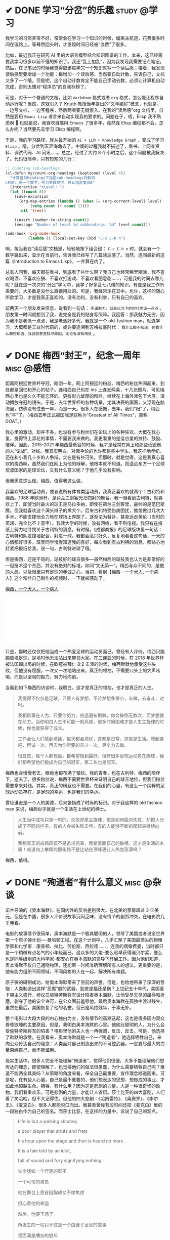 #+hugo_base_dir: ../
#+hugo_section: /post/
#+options: author:nil
#+options: ^:nil
#+OPTIONS: tex:t
#+STARTUP: inlineimages
#+ATTR_ORG: :width 500

* ✔ DONE 学习“分岔”的乐趣                                       :study:@学习:
CLOSED: [2024-04-14 Sun 16:03]
:PROPERTIES:
:EXPORT_FILE_NAME: study-multiple
:END:
我学习的习惯非常不好，常常会在学习一个知识的时候，偏离主航道，花费很多时间在偏路上。等蓦然回头时，才发现时间已经被“浪费”了很多。

比如，最近我正在研究 AI 里的大语言模型结合知识图谱的工作。本来，这已经需要我学习很多以前不懂的知识了。我还“乱上加乱”，因为我发现我需要记点笔记。然后，在记笔记的时候我觉得应该每学完一个知识就写一个读后感；接着，我发现读后感里要增加一个功能：每增加一个读后感，当然要自动计数，告诉自己，文档又多了一个哦。但是呢，这个自动计数肯定不能自己手动去数，必须让计算机自动完成，否则太愧对“程序员”的自我标榜了。

可是，对于一个普通的文档，比如 =markdown= 格式或者 =org= 格式，怎么能让程序自动运行呢？当然，这就引入了 Knuth 教授当年提出的“文学编程”概念，也就是，一边写文档，一边写程序，然后两者要无缝嵌入。在我的“读后感”org 文档里，自然是要用 =Emacs Lisp= 语言来自动实现我的要求的。问题在于，唔，Elisp 我不熟悉啊 🤣 也就是说，我自吹自擂用 Emacs 了很多年，竟然连 Elisp 编程都不会。怎么办呢？当然要先去学习 Elisp 编程啊。

于是，我的学习路径，就从最开始的 =AI + LLM + Knowledge Graph= ，变成了学习 =Elisp= 。嗯，分岔到天涯海角去了。中间的过程我就不描述了，看书、上网查资料、调试代码、AI 问讯.....。总之，经过了大约 8 个小时之后，这个问题被我解决了。代码很简单，只有短短的几行：
#+begin_src emacs-lisp
;; Counting sub-headings
(cl-defun my/count-org-headings (&optional (level 4))
  "计算当前headings下指定sub-headings的数目.
LEVEL 是一个数字，作为参数提供，默认指定第4级"
  (interactive "nLevel: ")
  (let ((count 0))
    (save-excursion
      (org-map-entries (lambda () (when (= (org-current-level) level)
           (setq count (+ count 1))))
       nil 'tree))

    (insert (number-to-string count))
    (message "Number of level %d subheadings: %d" level count)))

(add-hook 'org-mode-hook
          (lambda () (local-set-key (kbd "C-c C-h n")
#+end_src

啊，每当我在“读后感”文档里，轻轻地按下组合键： =C-c C-h n= 时，就会有一个数字跳出来，显示在当前行，告诉我已经写了几篇读后感了。当然，连同最新的这篇《Introduction to Emacs Lisp》，一并算在内了。

总有人问我，每天都在看书，到底看了些什么啊？我自己也经常稀里糊涂，我不喜欢喝酒、不喜欢应酬、不喜欢打游戏、不喜欢看肥皂剧......，可是我的时间去哪儿呢？就在这一次次的“分岔”学习中，我学了好多乱七八糟的知识。有些是我工作所需要的，大多数是没什么直接用处的。可是，我经常乐在其中。也许，这样的随心所欲学习，才是我真正喜欢的。没有功利，没有利害，只有自己的喜欢。

前两天一个朋友发来信息，说看到一句话： =所谓魅力，就是比当下的时代老派一点点= 。朋友第一时间就想到了我，说完全是我的贴身写照嘛。我回答：那我魅力无穷，因为我不是老派一点点，我是老派好多代，我就是一个 old-fashion man，就连学习，大概都是工业时代前的，或许要追溯到苏格拉底时代： =我什么都不知道，但我什么都想知道，我就愿意去找寻原因，无论有没有用处= 。

* ✔ DONE 梅西“封王”，纪念一周年                                  :misc:@感悟:
CLOSED: [2023-12-20 Wed 11:11]
:PROPERTIES:
:EXPORT_FILE_NAME: messi-jinian
:END:
距离阿根廷世界杯夺冠，刚刚一年。网上阿根廷的粉丝、梅西的粉丝热闹起来，到处都是回忆和开心的帖子。连梅西自己也在 ins 上连发两条，十几张照片。可见梅西心里也是久久不能忘怀的。更有财力雄厚的粉丝，继续在上海外滩包下大屏，滚动播放夺冠的镜头。于是，去年世界杯的各种场景，尤其决赛的画面，又浮现在脑海里，仿佛没有过去一年，而是一天。很多人在感慨，去年，我们“阳”了，梅西也“羊”了。（梅西去年正式被国际足联称为“Greatest of All Times”，简称 GOAT。）

我心里的激动，却并不多，也没有参与粉丝们在论坛上的各种狂欢。大概在我心里，觉得锦上添花的事情，不需要我来做的。我更看重的是低谷里的扶持、鼓励、陪伴。因此，2015-2021 年梅西最低谷的时候，我才是经常在网上和那些诋毁他的人“论战”、对线。我其实明白，对面争论的也许都是些中学生。我这样地年纪，还在和小我几十岁的人争辩，实在是有些可笑。但那时，就是觉得，这是我真心喜欢的梅西啊，虽然我们在网上为他的辩解，他根本就不知道。而遥远东方一个足球荒漠国家的足球论坛，又有什么意义呢？于他几乎没有影响。

但我愿意这么做。梅西，值得我这么做。

我喜欢的足球运动员，或者说所有体育类运动员，我真正喜欢的就两个：古利特和梅西。1988 年欧洲杯，是荷兰三剑客光茫四射的舞台。我一眼看到古利特，就喜欢上了，即使当时最火的球王是马拉多纳，即使在荷兰三剑客里，最帅的是范巴斯腾。但我就喜欢这个满头辫子的黑大个。后来古利特受伤病困扰，膝盖做过几次大手术，不能支撑他全力地在球场上奔跑了。逐渐沦为替补，甚至远走英伦（当时的英超，完全比不上意甲）。我读大学的时候，没有网络，看不到电视。我只有在报纸上努力地寻找关于古利特的消息。有时候，《成都商报》的足球版块里一句话：古利特和队友撞墙配合，射进一球。我都会高兴好久，反复地看着这句话，一天的心情都好很多。班里同学慢慢知道我的喜好，每次看到有古利特的消息，都贴心地赶紧把报纸给我，说一句，古利特进球了哦。

但是梅西，还是不同的。球技好的球员很多---虽然梅西的球技我也认为是非常好的---但技术这个东西，并没有绝对的标准，如同“文无第一”。梅西与众不同的，是他的人品，以及眼里只有足球的赤诚之心。当初，看到【梅西 - 一个犬人, 一个病人】这个粉丝自己制作的视频时，一下就被感动了。

[[https://www.bilibili.com/video/BV1os411e7JA/?share_source=copy_web&vd_source=b55217ca21ad6b48d21cb33a5d4856fd][梅西，一个犬人，一个病人]]
#+begin_export HTML
<iframe src="//player.bilibili.com/player.html?aid=4990062&bvid=BV1os411e7JA&cid=8105920&p=1" scrolling="no" border="0" frameborder="no" framespacing="0" allowfullscreen="true"> </iframe>
#+end_export

只是，那时还仅仅把他当成一个热爱足球的运动员而已。曾经有人评价，梅西只能踢顺境足球，逆境时他无法站出来带领大家。在三连亚的时候，在 2018 年世界杯被法国踢出局的时候，在欧冠被拜仁 8:2 击溃的时候，梅西默默地承受这些失败，但他没有屈服，一次又一次地站出来。真正的领袖，不需要口头上的大声吆喝，而是以坚韧的毅力，努力地向前。

当看到如下梅西的访谈时，我明白，这才是真正的领袖，也才是真正的人生。

#+begin_quote
我觉得不仅仅是足球。只要人有梦想，不论梦想多渺小，去做，去奋斗，对吗。

我相信事在人为。只要你努力，旅途遍布荆棘，你会摔倒无数次，但梦想就在前方。当你明白人生不可能一帆风顺，很多时候困难才是人生主旋律的时候，你也就获得了成长。

工作会让人们感到烦躁，每天都会烦忧，这都是日常，这就是生活。爬起身吧，再试一次，再去为你所要的奋斗一次，尽全力去做。

很显然，每个人都想赢，都希望做到最好，但有很多足球运动员在踢球，我们都希望他们能成为自己的冠军，第二名也是冠军。
#+end_quote

#+ATTR_ORG: :width 500
#+ATTR_HTML: :width 50% :align center
[[file:~/Documents/RDS/BLOG/hugo/static/img/messi3.jpg]]

梅西也会慢慢老去，眼角也都布满了皱纹。我的青春，也在古利特、梅西的陪伴下，逝去了。很多粉丝说，梅西不需要世界杯来证明自己的球王地位，但我们粉丝需要拿来对线。其实，真正的粉丝也不需要。在我们的心里，有这么一个纯粹的足球运动员存在，是足球的幸运，也是我们的幸运。

曾经谦逊是一个人的美德，后来张扬成了时尚的标识。对于我这样的 old fashion man 来说，梅西似乎就是一个生活在上世纪的绅士。
#+begin_quote
人生当中成功只是一时的，失败却是主旋律，但是如何面对失败，却把人分成了不同的样子。有的人会被失败击垮，有的人能够不断的爬起来继续向前。

我想真正的成熟应该不是追求完美，而是直面自己的缺憾，这才是生活的本质！难道向上攀爬的那条路不是比站在顶峰更让人热血澎湃吗？
#+end_quote

梅西，值得。

* ✔ DONE “殉道者”有什么意义                                    :misc:@杂谈:
CLOSED: [2023-09-29 Fri 07:35]
:PROPERTIES:
:EXPORT_FILE_NAME: oppenheimer
:END:
诺兰导演的《奥本海默》，在国内外的反响差别很大。在北美的票房超过 3 亿美元，但是在中国，很多人评价说故事沉闷乏味，没有情节的剧烈冲突，在电影院几乎睡着。

电影的故事情节很简单，奥本海默是一个极其聪明的人，领导了美国或者说全世界第一个原子弹计划----曼哈顿工程。在这个计划中，几乎汇聚了美国最顶尖的物理学家和化学家：康普顿、拉比、劳伦斯、西拉德......，连我的偶像费曼，当时都只是一个稍微有点名气的小年轻而已。这众多的大佬--要么迟早获得诺贝尔奖，要么也是同等级别的大科学家--都安心在奥本海默的领导下开展工作。因为他们知道，奥本海默不仅自己通晓物理，还能第一时间准确理解所有人的想法。更重要的是，他有能力组织不同领域、不同风格的人在一起，解决所有难题。

原子弹的研制成功，给奥本海默带来了空前的声誉，但是，也给他带来了深深的苦恼：人类制造出这样“恶魔”般的武器，到底是福还是祸？上世纪五十年代，美国麦卡锡主义盛行，参议员施特劳斯将军设计陷害奥本海默，让他受尽无尽的屈辱和折磨，剥夺了他的安全许可，在公众面前羞辱他。最后奥本海默在孤独中渡过残生，虽然在最后，美国恢复了他的名誉，但已是风烛残年，于事无补。

整个电影以大段大段的内心独白为主，没有情节的高潮迭起，这也是很多国内观众昏昏欲睡的主要原因。但是，我明白奥本海默的心里。他如此聪明的人，为什么会受施特劳斯将军的陷害？电影里他的夫人也一再强调，反击、反击。可是，他选择了默默的承受。在我看来，奥本海默就是一个----“殉道者”，他选择牺牲自己，来向公众传达自己的理念：人类面对自己制造出来的不可控武器，一定要尽最大的力量束缚自己，而不能滥用。

现实生活中，很多人完全不能理解“殉道者”，觉得他们很傻。大多不能理解他们想传达的理念，即使理解了，也觉得他们的做法很愚蠢，为什么需要牺牲自己呢？难道不能两全其美吗？从策略的角度来看，保全自己最重要，宣传理念顺道而来。可是呢，在有些人心里，自己是最不重要的，他们想表达的思想、想做成的事业，才如此地超越生命。牺牲，有什么用？因为这是悲剧的力量。人是一种很奇怪的动物，我们看重欢乐，可是悲剧的力量，才能让人省悟。莎士比亚的四大喜剧，人们看了笑哈哈，但不大记得住。但他的四大悲剧：《哈姆雷特》、《奥赛罗》、《李尔王》、《麦克白》，很多人都能脱口而出。我甚至曾经有段时间还把《麦克白》里的一段独白作为自己的签名。而莎士比亚，在这样的力量中，诉说了自己的观点。

#+begin_quote
Life is but a walking shadow,

a poor player that struts and frets

his hour upon the stage and then is heard no more.

It is a tale told by an idiot,

full of sound and fury signifying nothing.

生命犹如一个行走的影子

一个可怜的演员

他在舞台上昂首挺胸却又不停焦虑

担心着他的命运

然后，他便下场了

所发生的一切只不过是一个由傻子呈现的故事

里面满是嘈杂的怒斥

但无任何意义
#+end_quote

苏格拉底、孔子、耶稣......，不都是这样的“殉道者”吗？苏格拉底愿意面对死亡，告诫“乌合之众”的愚蠢；孔子“知其不可而为之”，为了“礼”的信念。他们失败了吗？在他们的时代，也许是。可是，多少年以后，我们记住的是他们想做的事、他们用毕生力量告诉世人的理念。我们记住了，他们就“成功”了。

奥本海默可以选择反击，可以用无与伦比的聪明才智让自己功成名就。可是，他选择了牺牲自己，通过让自己在那些愚蠢的“审查者”面前受尽屈辱的方式，传递自己的观点：我们盗取了“火”，该如何正确使用它？实际上，诺兰的电影，正是这本获得普利策奖的著作改编而来-----“American Prometheus”。普罗大众，知晓了奥本海默的思想，尽管并没有真正理解他牺牲的方式。

#+ATTR_HTML: :width 50% :align center
[[file:~/Documents/RDS/BLOG/hugo/static/img/opp-prometheus.png]]

我从小就受这样的思想影响，想当“英雄”，可是我没有足够的能力，我想牺牲自己，但即使这样，也常常做不好。但我，深深地理解他们的想法。我十年前在 xhu 的时候做改革，实际上也存了这样的念头。我知道我不会成功，但我想试一试。我义无反顾地，但或许现在也没有留下丝毫的印迹。但是，又如何呢？做过了，也就踏实了。


* ✔ DONE 《芯片战争》读后感                                   :reading:@阅读:
CLOSED: [2023-08-01 Tue 13:47]
:PROPERTIES:
:EXPORT_FILE_NAME: chipwar
:END:
最近，我花了将近三个月的时间阅读了一本去年刚出的新书 《Chip War: The Fight for the World's Most Critical Techonolgy》。这大概算是过去几年，耗费我最多时间的一本非专业书籍了。当然，部分原因是英文版的书，我读起来比中文版的要慢很多；部分原因是过去三个月头脑不是很清醒，读书速度大大变慢 😝

#+ATTR_ORG: :width 500
#+ATTR_HTML: :width 50% :align center
[[file:~/Documents/RDS/BLOG/hugo/static/img/chipwar.jpg]]

该书的英文版是去年 10 月份刚出的，繁体中文版和简体中文版也刚刚上市。只是，繁体版的很多术语我读起来非常别扭，简体版又似乎删掉了某些内容。因此，还是硬着头皮啃下了英文版。作者 Chris Miller 是塔夫茨大学的国际历史副教授，很年轻，但是学术功底非常扎实。本书的参考文献，就占了全书内容的 20%。可见治学之严谨，考据之充分，绝非那些靠发点吸引眼球的爆炸新闻的所谓“专家”可以比拟。《纽约时报》对此书评价颇高，认为“情节跌宕起伏，读起来就像是一部非虚构的惊悚片”。

芯片行业，或者更广泛的半导体行业，已经成了各个国家发展的重中之重。对于中美这样的大国来说，更是事关国运，成了当前国际竞争的焦点。现在中国大力提倡破除“卡脖子”工程，力争做到自给自足、完全不依赖国际进口。整个社会，大干快上，颇有当年赶英超美的“大炼钢铁”之风。只是，很少有人问过这样的问题：如此重要的芯片，为什么中国一直不能独立生产？美国能否自给自足？是什么原因造成了当今的这种局面？

读完此书后，对于上述问题，就会有比较清晰的认识。实际上，不光中国不能自给自足，美国也不行。或者说，全世界没有一个国家可以单独地完成整个芯片产业链的设计、生产、组装......。
- 芯片设计的公司很多，但所有的设计软件是美国的；
- 制造芯片母版用的是光刻技术。能制造最高端光刻机的，只有荷兰 ASML 一家。而 ASML 的主要技术来自于美国；
- 能够实际生产高端芯片的，全世界只有台积电、三星和英特尔三家。这三家中，只有台积电只专注于生产，而完全不涉及芯片设计。因此，全世界的设计厂商都喜欢台积电，而对三星和英特尔充满了防备和竞争；
- 硅片等原材料由日本控制；
- 存储芯片和专用芯片的要求不高，中国和很多国家都能自己生产。这也是普通老百姓经常在媒体上听到的，中国又独立生产出某某芯片的新闻。但基本属于中低端的芯片，落后最先进的芯片大约 15-20 年。

之所以造成上述局面，是由于技术发展、冷战、商业利益、国家战略选择、全球化思潮、.......，等等，多个复杂因素导致的。如果历史可以重来一遍，大概率芯片的布局会和今天大相径庭。即使是美国，也无法控制和主导这一切。“美国掌控了其中大部分节点，所以这个局面对美国最有利。但美国并不能掌控一切。美国的心腹大患是在芯片制造这一块。五角大楼并不信任台积电，它想有一个自己的芯片厂，但是它玩不起。制造芯片的门槛已经很高，而且会越来越高。一艘航空母舰的造价才 100 亿美元，而你要搞一个配套的芯片厂，需要两艘航空母舰的价格一—就这样，领先优势也只能维持几年而己。”历史上日本、韩国、新加坡，.......，都曾经对美国说“不”，但都是你方唱罢我登场，来去匆匆一场梦。

芯片太复杂了，也太脆弱了。任何一个关键环节出问题，都会导致整个产业链的崩溃。即使你会设计，但没有光刻机，你也做不出母版。“ASML 现在出品的极紫外光刻机，是用了 30 年的研发才完成商业化，背后有超过一千家供应商的支持。它一个激光器就有 457,329 个部件。这些部件中有一个出问题，就会导致整个机器不可靠、不好用。就算 ASML 不设防，所有图纸都给你，中国也没有办法立即把这台机器造出来。这是因为具体生产过程中有很多 know how 是只能意会、没有写进手册里的「默会知识」，只有在现场实际操作的人才知道，那是人家几十年摸索出来的经验积累。更何况中国没有那一千家供应商。退一步说，就算中国用了十年时间、花上几百亿美元，真把光刻机造出来了，也没有商业价值。因为你模仿的是前一代，人家又出下一代了。ASML 2025 年要出的新一代的光刻机将使用「高光園极紫外 (high-aperture EuV)」技术，每台成本 3 亿美元，你怎么跟它竟争？” 

有了光刻机就行了吗？远远不够，大规模生产和制造芯片的企业，全世界只有台积电一家。有人开玩笑说，台积电的创始人张忠谋以一己之力，让全世界认识了台湾。连美国都求着台积电，软硬兼施，让台积电在美国建了几个分厂。但大家都心知肚明，最先进的生产线，还在台湾。最好的制造人才，也都还在亚洲。

那么，有没有办法解决“卡脖子”呢？Miller 给了一些建议，万维刚也说了一些办法。我想，认真读了此书的人，都会有自己的见解。

这确实是值得一读的好书，认真做学问的人，才能写出如此精彩的专著，给读者以启发。


* ✔ DONE 那些稀奇古怪的发音                                      :misc:@杂谈:
CLOSED: [2023-07-18 Tue 11:33]
:PROPERTIES:
:EXPORT_FILE_NAME: pronounce
:END:

我有个癖好，喜欢对外文中那些稀奇古怪的词，研究它们的正确发音。大概是因为我有强迫症，所以我完全无法忍受一个词被错误地念来念去。如果是人名，念错了，我更要疯掉。我的名字就从小被人喊错，每次听到被喊“Feng Ying”的时候，我都不愿意答应 😤

为了搞清楚那些稀奇古怪的发音，我还不惜花时间认真考古，所以，我念这些词的时候，有根有据，绝不乱说 😝 唉，不知道浪费了多少时间啊。

** Linux
Linux 是现在最流行的开源操作系统的名字。我听大多数中国人，都把它念成：李纳克斯。甚至在专门学术大会上，行业内的人也这么叫，但这是不对的。我导师 94 年从美国回来的时候，带回了 Slackware Linux 1.0 版本，他读的发音是：乃乐克斯。虽然他告诉我，他的美国同学都这么叫，但是，这也不对。为什么老美这么叫呢？也不是没有原因。Linux 是一个叫 Linus Torvarlds 的人，搞出的类 Unix 操作系统内核，因此，Linus 把它称为 Linus' Unix，简称 Linux。在美国，Linus 是一个常见的名字，比如，诺贝尔化学奖得主 Linus Pauling。老美念 Linus，就是类似于：乃乐斯。当然，Linux 就被他们发音为“乃乐克斯”了。

本着名字就该本人的意见为第一标准的原则，我可不能因为其他人怎么念，我就怎么念。因此，我在 96 年前后，到处找 Linus 本人是如何念自己的名字的。万幸，我找到了本尊的亲自发音。Linus 是芬兰人，他说，在他的家乡，别人都喊他：林乐斯。注意，这个林，不要发太死了，应该是类似于“林”和“乃”之间的那个音，嘴不能太小，也不能太大，有点像中国人喊小囡囡的那个“囡”字，但是没有前面没有鼻音，后面有鼻音。所以，Linux 最后的发音应该是：林乐克斯。

** SUSE
SUSE Linux 是一个德国发行的 Linux 版本，我曾经在 2000 年前后，很喜欢用这个版本。直到今天，它也是 Linux 家族中比较出名的版本之一。我第一次看到这个词，完全不知道该怎么念。它也不是一个标准的外文单词，实际上，连维基百科上的标注发音，都是不太对的。我困惑了很多年，直到 2008 年我在美国的时候，实验室有一次来了一个德国的博士。我就专门跑去问他，德语中这个该怎么发音。他告诉我，应该念：苏匝，只是那个“匝”不能发太重，应该类似于 zoo 这个单词里的英文读音。当然，也有人读：苏细。题外话，SUSE 是一个德语的简写：Software und System-Entwicklung。意思是 software and systems development，仅此而已。考虑到德国人发明的，咱们还是按照德国人的习惯来读比较正宗 😆

** Bjarne Stroustrup
Bjarne 是 C++ 语言的发明者，人称“C++之父”，妥妥的大牛，人也很谦虚。20、30 年以前，总有些好事者，把 C++ 和其它语言比来比去，秒天秒地秒空气，谁都不放在眼里。但人家真正的 C++之父，却是异常谦虚，常常说，哎呀，C++ 的发明实际上是不得已为之。C 就已经很好很好了，但是有时候没有类，稍微不太方便。我为了自己工作顺手，才发明的 C++。看，哪像那些自以为的高手，学了点面向对象，就以为天底下所有的东西都是类（class）了。

我是听过很多著名大学的计算机学院的老师，把 Bjarne 念成：“B 酱”的。因此，很多学生，也跟着这样念。但实际上，Bjarne 是丹麦人，不按英语发音的。他亲口念过他的名字，读：“B 阿恩呐”。这里，j 不发音，结尾的 e 反而要发音。惊不惊喜？刺不刺激？😝

** GNU
GNU 就是大名鼎鼎的开源社区的大本营，是开源的领袖 Richard M. Stallman 一手打造的开源工具。这个 gnu 呢，本身是一个英文词，读 /nu:/，就是一种野生的动物角马。因此，GNU 的 logo，就是一头角马。

#+ATTR_ORG: :width 200
#+ATTR_HTML: :width 50% :align center
[[file:~/Documents/RDS/BLOG/hugo/static/img/gnu.jpeg]]

但是，GNU 不能念成“努”，因为，GNU 实际上是 GNU is NOT Unix 的简写。所以，这个 G 是一定要发音的。这些计算机的黑客们啊，实在是喜欢用这种递归的方式来命名，以显示自己的水平 :-)

** Knuth
Donald E. Knuth 教授，是我最最最尊敬的计算机科学家，甚至不用加之一。他写的《The Art of Computer Programming》，即使看不懂，也要买回来放进书柜，装门面的。Knuth 教授计划写七卷，刚写到第三卷，图灵奖就忍不住了，赶紧给他颁奖。图灵奖就是计算机届的诺贝尔奖，因为诺贝尔那时不知道还可以给计算机这个专业授奖。也难怪，诺贝尔也不知道计算机长啥样啊。

Knuth 教授爱好极其广泛，为了写“TAOCP”一书，觉得人家排版不好看，因此就先发明了 $\TeX$ 语言和 *METAFONT* 画图工具，自己来排版书。这个 $\TeX$ 发明了之后，数学家们一看，哇，太漂亮了，写数学公式完全就像艺术。因此，1979 年数学大会，毫无悬念的，一致通过，今后数学期刊论文，以 $\TeX$ 语言作为官方排版印刷标准。凡是用 $\TeX$ 写论文的，一律不收版面费。用其他方式写数学公式的，每页纸 800 美刀，不打折。我当年在《Physical Review》上发的第一篇论文，就是用 $\TeX$ 写的，物理评论期刊部真的没收我的钱.......。感谢伟大的 Knuth 教授。（我在这随手写个数学公式，让大家看看，多么的漂亮，多么的简洁，多么的，无与伦比。）
#+begin_quote
e^{i x} = \\cos(x) + i \\sin(x)

e^{i\ pi} + 1  = 0 
#+end_quote

\(e^{i x} = \cos(x) + i \sin(x) \)

\(e^{i\pi} + 1  = 0  \)

 任职的斯坦福大学，一看，哟，Knuth 教授你这么兴趣广泛，啥时候能把书写完啊，全世界都还等着你呢。因此，做出一个决定：Donald，你不准上课、不准带学生、不准搞乱七八糟发明了，专心写书。你在斯坦福大学的薪水，足额照发，但是不准干任何与写书无关的事。啊，伟大的 Knuth，求求你了，赶紧把书写完吧。

咦，乱七八糟的，扯哪去了？哦，对，Knuth 该怎么发音呢？Kn 这两个字母，如果出现在英文单词的词首里，k 是不发音的。比如，knife 这个词，就念：/nai:f/。但是，Knuth 教授虽然是美国人，自然要与众不同。他的 K，是要发音的，读 /kəˈnuːθ/。为了佐证，再讲一个小故事。Knuth 教授第一次访华前，跑去问姚期智，就是那个首位华人图灵奖得主，是不是有个中文名字会比较酷？姚夫人---储枫女士，亲自给 Knuth 教授取了一个中文名：高德纳。给他夫人取名：高精兰，儿子取名高小强，女儿取名高小珍。好嘛，一家子高。你看，K 是不是发音了？

** Feynman
好像写太长了，结尾就以我最最喜欢的物理学家 Feynman 来收尾吧。中文一般称他为费曼，大概以为 fey 直接发称 /fei/ 就可以了。可是呢，我当年亲耳听杨振宁先生是这么称呼 Fenyman 的：/fainmən/。杨先生是见过 Feynman 的，是和 Feynman 打过招呼，当面直呼其名的。所以啊，必须的，不能叫费曼，而应该把嘴巴张大，发义恩曼。我的偶像，千万不要念错名字哦 🥹


* ✔ DONE 13 年后的“重逢”                                        :misc:@杂谈:
CLOSED: [2023-07-02 Sun 11:04]
:PROPERTIES:
:EXPORT_FILE_NAME: luguhu
:END:

女儿暑期要去深圳实习，于是闹着安排了一次西昌和泸沽湖的自驾游。上一次来泸沽湖是 2010 年 1 月，当时刚去西华大学，年终的时候学院有传统，大家自费集体出去玩一次。那次选的是泸沽湖，而我对出去旅游这件事毫无经验，连准备什么都不知道，因此冬季的泸沽湖气温是多少，都是到了之后才有感觉。结果就是----我不得不借同事的衣服来御寒 😅

因为赶在端午节之后，和暑假之前，人很少。这是我喜欢的，或者说，尤其喜欢的。不管什么美景，只要人一多，我就头昏。而只要人少，即使在偏僻的小山村，我都能感受到宁静。这次沿泸沽湖一周，看水看天看云看花，异常的安宁，可以听到风的声音，可以闻到泥土的气息。在 13 年前照相的地方，又重新照了一张。看着这两张同人同地异时的照片，看到两鬓多了的白发，恍惚时光交错，这 13 年后的“重逢”，并没有想象中的那样伤感。

经常觉得时间是停滞的，十年、二十年，仿佛就是前两天发生的事一样。而我对自己在西华的经历，却并不认可。回想自己所做的事，失败远远大于成功，甚至如果要问我，在西华说一两件引以自豪的事，我大概都会语塞，半天回答不出来。

#+begin_quote
落魄江湖载酒行，楚腰纤细掌中轻。

十年一觉西华梦，白首方晓万事新。
#+end_quote

#+ATTR_HTML: :width 50% :align center
[[file:~/Documents/RDS/BLOG/hugo/static/img/luguhu.jpg]]

* ✔ DONE "hjkl"和鼠标的斗争                     :misc:@杂谈:
CLOSED: [2023-05-27 Sat 17:43]
:PROPERTIES:
:EXPORT_FILE_NAME: hjkl-vs-mouse
:END:
程序员的世界里，有两派截然不同的风格：一是老旧的“键盘侠”，喜欢手不离开键盘，操纵一切；与之相反的是“鼠标点点点”，所有的东西都尽量用图形界面，用鼠标来操控方向，指点江山。

在苹果公司“窃取” Xerox 公司的图形操作系统之前，大家都是面对黑乎乎的屏幕，处理文档，或者编写代码。Windows 95 在中国普及之前，大家也是习惯于 DOS 那个简陋的字符界面。在这种情况下输入字符和修改，就产生了一个非常具体的问题：我们怎么把光标快速移动到想修改或者输入的地方？最开始的 ex 编辑器，只能一行一行地编辑，然后提交。如果发现提交过的字符需要修改，就要发“请求”把那一行撤回来，然户用键盘上的光标移动键，左右移动那里，进行删除/增加/修改。我当年初学计算机的时候，是经历了这种炼狱般的折磨的。回想那时用这样的编辑器书写 FORTRNAN 代码，调试，发现错了再修改，真是不堪回首啊 ......。


Unix 世界里的精英们，是不会容许这样笨拙的操作来控制人类的。于是，vi 这个全屏编辑器就应运而生。在这个编辑器里，整篇文档都全部呈现出来，然后用光标键移动光标到指定的地方，进行编辑。但是啊，程序员是如此地“懒”，他们发现键盘的布局里，要移动光标键，需要手掌离开原来的位置。这怎么行？于是，hjkl...这样的操作就出现了：我们把编辑文档分为两个状态，一个是编辑状态，直接敲字符，屏幕上就会显示那个字符；另一个是命令状态，我们按下字符键的时候，只会操作光标移动，而不是真正地输入这个字符。这两者的切换是用 ESC 键来完成的。为什么用 hjkl 呢？因为那是右手的手指放在键盘上的默认位置---当你不输入任何字符的时候，右手的食指会被要求放在 j 键，中指放在 k 键上。啊哈，这个设置是如此地方便，等于是，我们的手掌不要任何地移动，就可以完成文档/代码的全屏编辑、修改、提交.....。当我 1995 年开始学习 Linux 的时候，就迷上了这样的操作方式，以至于后来我换用了 Emacs 编辑器后，仍然装上了 vim-like 的键盘操作，就像下面的演示里一样，每天 hjkl ... 地工作着。

[[file:~/Documents/RDS/BLOG/hugo/static/img/ijk-emacs.gif]]

“鼠标点点点”派在我这里就没有了市场，更有甚者，我习惯了 hjkl 之后，不仅编辑文档手不想离开键盘，连看浏览器都不愿意用鼠标来移动页面了。macos 下的 Safari 浏览器和 Google Chrome 浏览器都有限地支持了键盘的操作，比如，用空格键下翻一页，Shift-space 键上翻一页；Shift-] 键变换到下一个标签页 ......。可是，对于我来说，这远远不够。我们看网页或者文档时，眼睛的焦点都喜欢集中在屏幕的正中，上下移动的行数最好不要超过三行。空格键一按，就是翻了半页，这就要求我们看 7、8 行，这时眼睛的焦点已经在屏幕的底部了，翻页之后然后再把眼睛移动到屏幕的上方。啊，对于我这样的懒人来说，这是不可接受的。

难道不能像 vi 一样，一次只移动一行吗？而且要做到每次移动了之后，那一行仍然处于屏幕的正中。你要相信，只要你有需求，这个世界上就有人帮你做好了这个工作。Safari 浏览器有个 vimari 插件、Chrome 浏览器有个 vimium 插件，它们就是来完成这个工作的。然后，就像下面的演示一样，我一行一行地阅读网页，手仍然在 hjkl 上，j 下移一行，k 上移一行。

[[file:~/Documents/RDS/BLOG/hugo/static/img/ijk-chrome.gif]]

我的要求越来越高，已经不满足于浏览器了，我需要所有的 application 都应该有这个功能，尤其是 pdf 阅读器。我已经习惯了眼睛焦点不离开屏幕的阅读方式，pdf 怎么能例外？极客们是不会让我失望的，有一个程序---karabiner，它可以重新定义任何程序的键盘操作。因此，Preview 这个苹果下的 pdf 阅读器，也纳入了我的 hjkl 阵营。

[[file:~/Documents/RDS/BLOG/hugo/static/img/ijk-pdf.gif]]

上次我说我是一个 old fashion man，那是真的。我连键盘处理方式，都完全是一个老派人士。所以，我对现在的即时通工具，微信、QQ、...，都是深恶痛绝。曾经我觉得能够随时联系是多酷的一件事，可是，当我发现我的计算机/手机上那些显示未读的红色提醒时，强迫症会让我坐立难安。而发微信的人，由于太方便了，会忍不住随时随地脱口而出。因此，除了工作外，我不喜欢看快餐式的文字。我关掉了微信上的朋友圈、视频号，甚至，基本停用了微信。我喜欢信件这样老派的方式，虽然 email 比起手写的信，少了点温度，但这已经是我现在感觉最舒心的联系工具了。

hjkl，嗯，好土的方式，却是我最爱的方式。
